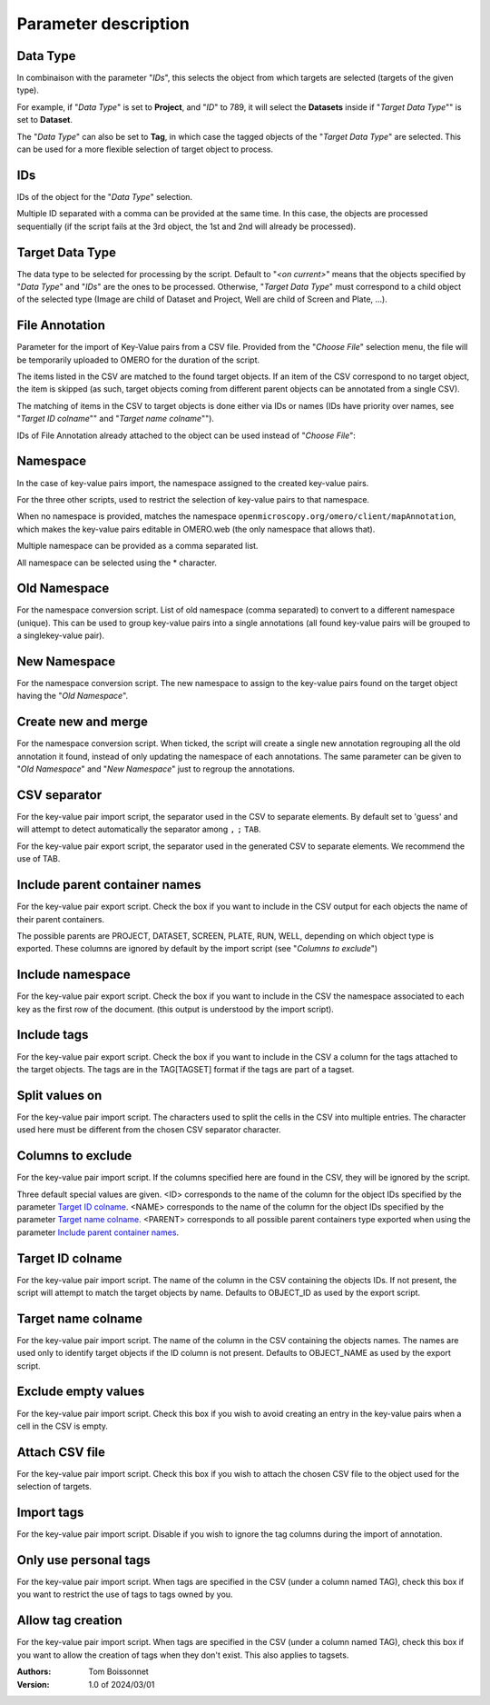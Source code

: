 =====================
Parameter description
=====================

Data Type
---------
In combinaison with the parameter "*IDs*", this selects the object \
from which targets are selected (targets of the given type).

For example, if "*Data Type*" is set to **Project**, and "*ID*" to 789, it will select the **Datasets** \
inside if "*Target Data Type*"" is set to **Dataset**.

The "*Data Type*" can also be set to **Tag**, in which case the tagged objects of the "*Target Data Type*" \
are selected. This can be used for a more flexible selection of target object to process.

IDs
---
IDs of the object for the "*Data Type*" selection.

Multiple ID separated with a comma can be provided at the same time. In this case, \
the objects are processed sequentially (if the script fails at the 3rd object, the 1st and 2nd \
will already be processed).

Target Data Type
----------------
The data type to be selected for processing by the script. Default to "*<on current>*" means that the \
objects specified by "*Data Type*" and "*IDs*" are the ones to be processed. Otherwise, "*Target Data Type*" \
must correspond to a child object of the selected type (Image are child of Dataset and Project, \
Well are child of Screen and Plate, ...).


File Annotation
---------------
Parameter for the import of Key-Value pairs from a CSV file. Provided from the "*Choose File*" selection menu, \
the file will be temporarily uploaded to OMERO for the duration of the script.

The items listed in the CSV are matched to the found target objects. If an item of the CSV correspond to no \
target object, the item is skipped (as such, target objects coming from different parent objects can be \
annotated from a single CSV).

The matching of items in the CSV to target objects is done either via IDs or names (IDs have priority over names, \
see "*Target ID colname*"" and "*Target name colname*"").

IDs of File Annotation already attached to the object can be used instead of "*Choose File*":

.. image:: images/expert_3_file_annotation_id.png

Namespace
---------
In the case of key-value pairs import, the namespace assigned to the created key-value pairs.

For the three other scripts, used to restrict the selection of key-value pairs to that namespace.

When no namespace is provided, matches the namespace ``openmicroscopy.org/omero/client/mapAnnotation``, which \
makes the key-value pairs editable in OMERO.web (the only namespace that allows that).

Multiple namespace can be provided as a comma separated list.

All namespace can be selected using the * character.

Old Namespace
-------------
For the namespace conversion script. List of old namespace (comma separated) to convert to a different namespace (unique). \
This can be used to group key-value pairs into a single annotations (all found key-value pairs will be grouped to a single\
key-value pair).

New Namespace
-------------
For the namespace conversion script. The new namespace to assign to the key-value pairs found on the target \
object having the "*Old Namespace*".

Create new and merge
--------------------
For the namespace conversion script. When ticked, the script will create a single new annotation regrouping all the old \
annotation it found, instead of only updating the namespace of each annotations. The same parameter can be given to \
"*Old Namespace*" and "*New Namespace*" just to regroup the annotations.

CSV separator
-------------
For the key-value pair import script, the separator used in the CSV to separate elements. By default \
set to 'guess' and will attempt to detect automatically the separator among ``,`` ``;`` ``TAB``.

For the key-value pair export script, the separator used in the generated CSV to separate elements. We \
recommend the use of TAB.

Include parent container names
------------------------------
For the key-value pair export script. Check the box if you want to include in the CSV output \
for each objects the name of their parent containers.

The possible parents are PROJECT, DATASET, SCREEN, PLATE, RUN, WELL, depending on which object type \
is exported. These columns are ignored by default by the import script (see "*Columns to exclude*")

Include namespace
-----------------
For the key-value pair export script. Check the box if you want to include in the CSV the namespace \
associated to each key as the first row of the document. (this output is understood by the import script).

Include tags
------------
For the key-value pair export script. Check the box if you want to include in the CSV a column for the tags \
attached to the target objects. The tags are in the TAG[TAGSET] format if the tags are part of a tagset.

Split values on
---------------
For the key-value pair import script. The characters used to split the cells in the CSV into multiple entries. \
The character used here must be different from the chosen CSV separator character.

Columns to exclude
------------------
For the key-value pair import script. If the columns specified here are found in the CSV, they will be ignored by the script.

Three default special values are given. <ID> corresponds to the name of the column for the object IDs specified by the \
parameter `Target ID colname`_. <NAME> corresponds to the name of the column for the object IDs specified by the \
parameter `Target name colname`_. <PARENT> corresponds to all possible parent containers type exported when using the \
parameter `Include parent container names`_.

Target ID colname
-----------------
For the key-value pair import script. The name of the column in the CSV containing the objects IDs. If not present, \
the script will attempt to match the target objects by name. Defaults to OBJECT_ID as used by the export script.

Target name colname
-------------------
For the key-value pair import script. The name of the column in the CSV containing the objects names. \
The names are used only to identify target objects if the ID column is not present. Defaults to \
OBJECT_NAME as used by the export script.

Exclude empty values
--------------------
For the key-value pair import script. Check this box if you wish to avoid creating an entry in the key-value \
pairs when a cell in the CSV is empty.

Attach CSV file
---------------
For the key-value pair import script. Check this box if you wish to attach the chosen CSV file to the object used for the \
selection of targets.

Import tags
-----------
For the key-value pair import script. Disable if you wish to ignore the tag \
columns during the import of annotation.

Only use personal tags
----------------------
For the key-value pair import script. When tags are specified in the CSV (under a column named TAG), check this box \
if you want to restrict the use of tags to tags owned by you.

Allow tag creation
------------------
For the key-value pair import script. When tags are specified in the CSV (under a column named TAG), check this box \
if you want to allow the creation of tags when they don't exist. This also applies to tagsets.

:Authors:
    Tom Boissonnet

:Version: 1.0 of 2024/03/01